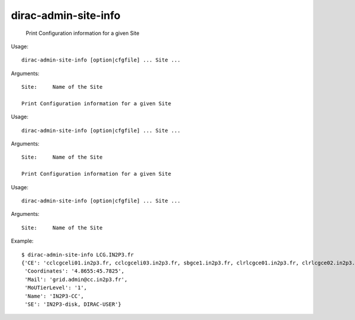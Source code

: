 ============================
dirac-admin-site-info
============================

  Print Configuration information for a given Site

Usage::

  dirac-admin-site-info [option|cfgfile] ... Site ...

Arguments::

  Site:     Name of the Site 

  Print Configuration information for a given Site

Usage::

  dirac-admin-site-info [option|cfgfile] ... Site ...

Arguments::

  Site:     Name of the Site 

  Print Configuration information for a given Site

Usage::

  dirac-admin-site-info [option|cfgfile] ... Site ...

Arguments::

  Site:     Name of the Site 

Example::

  $ dirac-admin-site-info LCG.IN2P3.fr
  {'CE': 'cclcgceli01.in2p3.fr, cclcgceli03.in2p3.fr, sbgce1.in2p3.fr, clrlcgce01.in2p3.fr, clrlcgce02.in2p3.fr, clrlcgce03.in2p3.fr, grid10.lal.in2p3.fr, polgrid1.in2p3.fr',
   'Coordinates': '4.8655:45.7825',
   'Mail': 'grid.admin@cc.in2p3.fr',
   'MoUTierLevel': '1',
   'Name': 'IN2P3-CC',
   'SE': 'IN2P3-disk, DIRAC-USER'}

